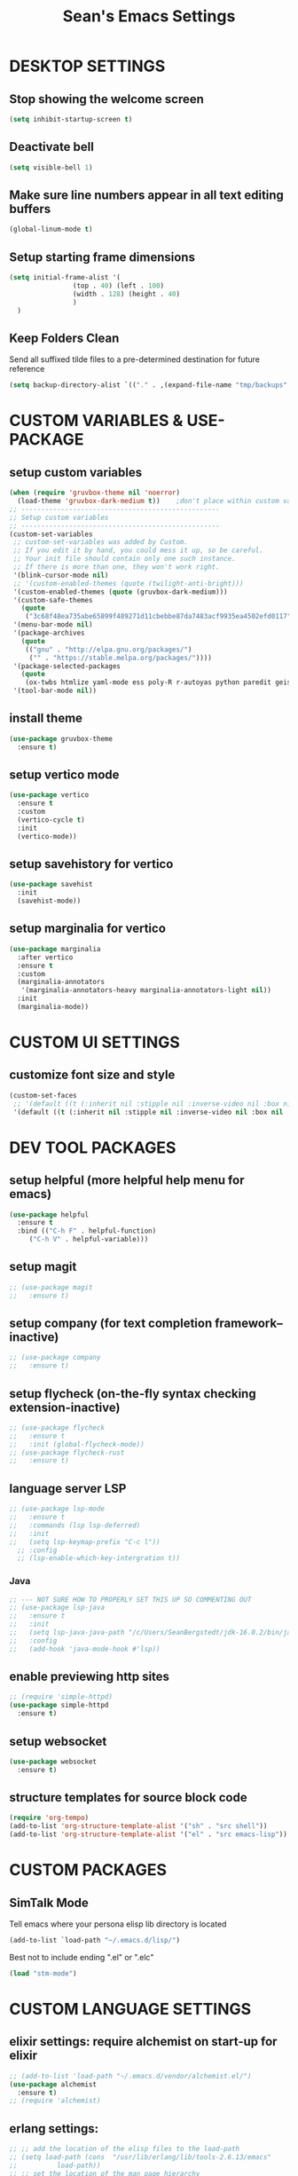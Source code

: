 #+STARTUP: overview
#+TITLE: Sean's Emacs Settings
#+CREATOR: Sean Bergstedt
#+PROPERTY: header-args:emacs-lisp :tangle ~/.emacs.d/config.el :mkdirp yes

* DESKTOP SETTINGS
** Stop showing the welcome screen
#+begin_src emacs-lisp
  (setq inhibit-startup-screen t)
#+END_SRC
** Deactivate bell
#+begin_src emacs-lisp
  (setq visible-bell 1)
#+END_SRC
** Make sure line numbers appear in all text editing buffers
#+begin_src emacs-lisp
  (global-linum-mode t)
#+END_SRC
** Setup starting frame dimensions
#+begin_src emacs-lisp
  (setq initial-frame-alist '(
			      (top . 40) (left . 100)
			      (width . 128) (height . 40)
			      )
	)
#+END_SRC
** Keep Folders Clean
Send all suffixed tilde files to a pre-determined destination for future reference
#+begin_src emacs-lisp
  (setq backup-directory-alist `(("." . ,(expand-file-name "tmp/backups" user-emacs-directory))))
#+end_src
* CUSTOM VARIABLES & USE-PACKAGE
** setup custom variables
#+begin_src emacs-lisp
  (when (require 'gruvbox-theme nil 'noerror)
    (load-theme 'gruvbox-dark-medium t)) 	;don't place within custom variables (below)
  ;; --------------------------------------------------
  ;; Setup custom variables
  ;; --------------------------------------------------
  (custom-set-variables
   ;; custom-set-variables was added by Custom.
   ;; If you edit it by hand, you could mess it up, so be careful.
   ;; Your init file should contain only one such instance.
   ;; If there is more than one, they won't work right.
   '(blink-cursor-mode nil)
   ;; '(custom-enabled-themes (quote (twilight-anti-bright)))
   '(custom-enabled-themes (quote (gruvbox-dark-medium)))
   '(custom-safe-themes
     (quote
      ("3c68f48ea735abe65899f489271d11cbebbe87da7483acf9935ea4502efd0117" "b25040da50ef56b81165676fdf1aecab6eb2c928fac8a1861c5e7295d2a8d4dd" "95db78d85e3c0e735da28af774dfa59308db832f84b8a2287586f5b4f21a7a5b" "e6d83e70d2955e374e821e6785cd661ec363091edf56a463d0018dc49fbc92dd" default)))
   '(menu-bar-mode nil)
   '(package-archives
     (quote
      (("gnu" . "http://elpa.gnu.org/packages/")
       ("" . "https://stable.melpa.org/packages/"))))
   '(package-selected-packages
     (quote
      (ox-twbs htmlize yaml-mode ess poly-R r-autoyas python paredit geiser multi-term gruvbox-theme exwm alchemist))) ;twilight-anti-bright-theme
   '(tool-bar-mode nil))
#+END_SRC
** install theme
#+begin_src emacs-lisp
  (use-package gruvbox-theme
    :ensure t)
#+end_src
** setup vertico mode
#+begin_src emacs-lisp
  (use-package vertico
    :ensure t
    :custom
    (vertico-cycle t)
    :init
    (vertico-mode))
#+end_src
** setup savehistory for vertico
#+begin_src emacs-lisp
  (use-package savehist
    :init
    (savehist-mode))
#+end_src
** setup marginalia for vertico
#+begin_src emacs-lisp
  (use-package marginalia
    :after vertico
    :ensure t
    :custom
    (marginalia-annotators
     '(marginalia-annotators-heavy marginalia-annotators-light nil))
    :init
    (marginalia-mode))
#+end_src

* CUSTOM UI SETTINGS
** customize font size and style
#+begin_src emacs-lisp
  (custom-set-faces
   ;; '(default ((t (:inherit nil :stipple nil :inverse-video nil :box nil :strike-through nil :overline nil :underline nil :slant normal :weight normal :height 105 :width normal :foundry "outline" :family "DejaVu Sans Mono")))))
   '(default ((t (:inherit nil :stipple nil :inverse-video nil :box nil :strike-through nil :overline nil :underline nil :slant normal :weight normal :height 105 :width normal :foundry "outline" :family nil)))))
#+END_SRC
* DEV TOOL PACKAGES
** setup helpful (more helpful help menu for emacs)
#+begin_src emacs-lisp
  (use-package helpful
    :ensure t
    :bind (("C-h F" . helpful-function)
	   ("C-h V" . helpful-variable)))
#+end_src
** setup magit
#+begin_src emacs-lisp
  ;; (use-package magit
  ;;   :ensure t)
#+end_src
** setup company (for text completion framework--inactive)
#+begin_src emacs-lisp
  ;; (use-package company
  ;;   :ensure t)
#+end_src
** setup flycheck (on-the-fly syntax checking extension-inactive)
#+begin_src emacs-lisp
  ;; (use-package flycheck
  ;;   :ensure t
  ;;   :init (global-flycheck-mode))
  ;; (use-package flycheck-rust
  ;;   :ensure t)
#+end_src
** language server LSP
#+begin_src emacs-lisp
  ;; (use-package lsp-mode
  ;;   :ensure t
  ;;   :commands (lsp lsp-deferred)
  ;;   :init
  ;;   (setq lsp-keymap-prefix "C-c l"))
    ;; :config
    ;; (lsp-enable-which-key-intergration t))
#+end_src
*** Java
#+begin_src emacs-lisp
  ;; --- NOT SURE HOW TO PROPERLY SET THIS UP SO COMMENTING OUT
  ;; (use-package lsp-java
  ;;   :ensure t
  ;;   :init
  ;;   (setq lsp-java-java-path "/c/Users/SeanBergstedt/jdk-16.0.2/bin/java.exe")
  ;;   :config
  ;;   (add-hook 'java-mode-hook #'lsp))
#+end_src
** enable previewing http sites
#+begin_src emacs-lisp
  ;; (require 'simple-httpd)
  (use-package simple-httpd
    :ensure t)
#+end_src
** setup websocket
#+begin_src emacs-lisp
  (use-package websocket
    :ensure t)
#+end_src
** structure templates for source block code
#+begin_src emacs-lisp
  (require 'org-tempo)
  (add-to-list 'org-structure-template-alist '("sh" . "src shell"))
  (add-to-list 'org-structure-template-alist '("el" . "src emacs-lisp"))
#+end_src
* CUSTOM PACKAGES
** SimTalk Mode
   Tell emacs where your persona elisp lib directory is located
#+begin_src emacs-lisp
(add-to-list `load-path "~/.emacs.d/lisp/")
#+END_SRC
   Best not to include ending ".el" or ".elc"
#+begin_src emacs-lisp
(load "stm-mode")
#+END_SRC
* CUSTOM LANGUAGE SETTINGS
** elixir settings: require alchemist on start-up for elixir
#+begin_src emacs-lisp
  ;; (add-to-list 'load-path "~/.emacs.d/vendor/alchemist.el/")
  (use-package alchemist
    :ensure t)
  ;; (require 'alchemist)
#+END_SRC
** erlang settings:
#+begin_src emacs-lisp
;; ;; add the location of the elisp files to the load-path
;; (setq load-path (cons  "/usr/lib/erlang/lib/tools-2.6.13/emacs"
;;          load-path))
;; ;; set the location of the man page hierarchy
;; (setq erlang-root-dir "/usr/lib/erlang")
;; ;; add the home of the erlang binaries to the exec-path
;; (setq exec-path (cons "/usr/lib/bin" exec-path))
;; ;; load and eval the erlang-start package to set up 
;; ;; everything else 
;; (require 'erlang-start)
#+END_SRC
** R settings: set R as program for ess
#+begin_src emacs-lisp
(setq inferior-ess-r-program "R")
(add-hook 'ess-mode-hook
          (lambda () 
            (ess-toggle-underscore nil)))
#+END_SRC
** java settings
#+begin_src emacs-lisp
(add-hook 'java-mode-hook (lambda ()
			    (setq c-basic-offset 2
				  tab-width 2
				  indent-tabs-mode t)))
#+END_SRC
** common lisp settings: sbcl
#+begin_src emacs-lisp
;;(load (expand-file-name "~/quicklisp/slime-helper.el"))
;; Replace "sbcl" with the path to your implementation
;;(setq inferior-lisp-program "sbcl")
#+END_SRC
** simtalk: setup files ending in ".stm" to open in mystm-mode
#+begin_src emacs-lisp
(add-to-list 'auto-mode-alist '("\\.stm\\'" . mystm-mode))
(when (fboundp 'mystm-mode)

  (defun my-insert-tab-char ()
    "Insert a tab char. (ASCII 9, \t)"
    (interactive)
    (insert "\t"))

  (defun my-tab-config ()
    ;; setup tab char behavior
    (local-set-key (kbd "TAB") 'my-insert-tab-char)  
    )
  
  (add-hook 'mystm-mode-hook 'my-tab-config)
  )
#+END_SRC
** rust settings for racer
#+begin_src emacs-lisp
  (add-hook 'rust-mode-hook #'racer-mode)
  (add-hook 'racer-mode-hook #'eldoc-mode)
  (add-hook 'racer-mode-hook #'company-mode)
  (use-package rust-mode
    :ensure t)
  ;; (require 'rust-mode)
  (define-key rust-mode-map(kbd "TAB") #'company-indent-or-complete-common)
  (setq company-tooltip-align-annotations t)
#+END_SRC
* EXTRA KEY BINDINGS
** fill width comment line break
#+begin_src emacs-lisp
(defun comment-line-break (&optional arg)
  "Add dashed line break comment"
  (interactive "*P")
  (comment-normalize-vars)
  (if (and (not (region-active-p)) (not (looking-at "[ \t]*$")))
      (comment-or-uncomment-region (line-beginning-position) (line-end-position))
    (comment-dwim arg))
  (insert-char ?- 50))
  ;; (insert-char ? 20))
(global-set-key (kbd "C-M-;") `comment-line-break)
#+END_SRC
** fill width comment box
#+begin_src emacs-lisp
(defun bjm-comment-box (b e)
  "draw a box comment around the region but arrange for the region to extend to at least the fill column.
place the point after the comment box."
  (interactive "r")
  (let ((e (copy-marker e t)))
    (goto-char b)
    (end-of-line)
    (insert-char ? (- fill-column (current-column)))
    (comment-box b e 1)
    (goto-char e)
    (set-marker e nil)))
;; create comment box
(global-set-key (kbd "C-c b b") `bjm-comment-box)
#+END_SRC
** helper used by move-text-* functions
#+begin_src emacs-lisp
(defun move-text-internal (arg)
  (cond
   ((and mark-active transient-mark-mode)
    (if (> (point) (mark))
        (exchange-point-and-mark))
    (let ((column (current-column))
          (text (delete-and-extract-region (point) (mark))))
      (forward-line arg)
      (move-to-column column t)
      (set-mark (point))
      (insert text)
      (exchange-point-and-mark)
      (setq deactivate-mark nil)))
   (t
    (let ((column (current-column)))
      (beginning-of-line)
      (when (or (> arg 0) (not (bobp)))
        (forward-line)
        (when (or (< arg 0) (not (eobp)))
          (transpose-lines arg)
          (when (and (eval-when-compile
                       '(and (>= emacs-major-version 24)
                             (>= emacs-minor-version 3)))
                     (< arg 0))
            (forward-line -1)))
        (forward-line -1))
      (move-to-column column t)))))
#+END_SRC
** move line down:  M-S-down
#+begin_src emacs-lisp
(defun move-text-down (arg)
  "Move region (transient-mark-mode active) or current line
  arg lines down."
  (interactive "*p")
  (move-text-internal arg))
(global-set-key [M-S-down] 'move-text-down)
#+END_SRC
** move line up: M-S-up
#+begin_src emacs-lisp
(defun move-text-up (arg)
  "Move region (transient-mark-mode active) or current line
  arg lines up."
  (interactive "*p")
  (move-text-internal (- arg)))
(global-set-key [M-S-up] 'move-text-up)
#+END_SRC
* ORG MODE SETTINGS
** enable org mode and make org mode work with files ending in .org
#+begin_src emacs-lisp
  ;; Enable Org mode
  (require 'org)
  ;; Make Org mode work with files ending in .org
  ;; (add-to-list 'auto-mode-alist '("\\.org$" . org-mode))
  ;; The above is the default in recent emacs
  (define-key global-map "\C-cl" 'org-store-link)
  (define-key global-map "\C-ca" 'org-agenda)
  (setq org-log-done t)
  (add-hook 'org-mode-hook #'visual-line-mode) ;line wrap
  (setq org-hide-leading-stars t)
  ;; source code tab works on native language within src block
  (setq org-src-tab-acts-natively t)
#+END_SRC
** set directories for org agenda
#+begin_src emacs-lisp
(setq org-agenda-files (append
			(file-expand-wildcards "~/org/gtd/gtd.org")
			(file-expand-wildcards "~/org/gtd/inbox.org")
			(file-expand-wildcards "~/org/gtd/tickler.org")))
#+END_SRC
** setup org capture templates for gtd
#+begin_src emacs-lisp
(setq org-capture-templates '(("t" "Todo [inbox]" entry
                               (file+headline "~/org/gtd/inbox.org" "Tasks")
                               "* TODO %i%?")
                              ("T" "Tickler" entry
                               (file+headline "~/org/gtd/tickler.org" "Tickler")
                               "* %i%? \n %U")))
#+END_SRC
** setup org refile targets
#+begin_src emacs-lisp
(setq org-refile-targets '(("~/org/gtd/gtd.org" :maxlevel . 3)
			   ("~/org/gtd/someday.org" :level . 1)
			   ("~/org/gtd/tickler.org" :maxlevel . 2)))
#+END_SRC
** setup org todo keywords
#+begin_src emacs-lisp
(setq org-todo-keywords '((sequence "TODO(t)" "WAITING(w)" "|" "DONE(d)" "CANCELLED(c)")))
#+END_SRC
** setup custom org agenda commands
#+begin_src emacs-lisp
  (setq org-agenda-custom-commands 
	'(("w" "At Work" tags-todo "@work" ((org-agenda-overriding-header "Work")
	    (org-agenda-skip-function #'my-org-agenda-skip-all-siblings-but-first)))
	  ("h" "At Home" tags-todo "@home" ((org-agenda-overriding-header "Home")
	    (org-agenda-skip-function #'my-org-agenda-skip-all-siblings-but-first)))
	  ("r" "On the Road" tags-todo "@road" ((org-agenda-overriding-header "Road")
	    (org-agenda-skip-function #'my-org-agenda-skip-all-siblings-but-first)))))

  ;; HELPER FUNCTIONS
  (defun my-org-agenda-skip-all-siblings-but-first ()
    "Skip all but the first non-done entry."
    (let (should-skip-entry)
      (unless (org-current-is-todo)
	(setq should-skip-entry t))
      (save-excursion
	(while (and (not should-skip-entry) (org-goto-sibling t))
	  (when (org-current-is-todo)
	    (setq should-skip-entry t))))
      (when should-skip-entry
	(or (outline-next-heading)
	    (goto-char (point-max))))))

  (defun org-current-is-todo ()
    (string= "TODO" (org-get-todo-state)))
#+END_SRC
** export html setup
#+begin_src emacs-lisp
(setq org-html-htmlize-output-type 'css)
#+END_SRC
** twitter bootstrap
#+begin_src emacs-lisp
  ;; (require 'ox-twbs)
  (use-package ox-twbs
    :ensure t)
#+END_SRC
** enable export of latex
#+begin_src emacs-lisp
  (require 'ox-latex)			;manually saved to elpa folder
  (unless (boundp 'org-latex-classes)
    (setq org-latex-classes nil))
  ;; (add-to-list 'org-latex-classes
  ;;              '("article"
  ;;                "\\documentclass{article}"
  ;;                ("\\section{%s}" . "\\section*{%s}")))
  ;; --------------------------------------------------
  ;; the original modifications
  (add-to-list 'org-latex-classes
	       '("article"
		 "\\documentclass{article}"
		 ("\\section{%s}" . "\\section*{%s}")
		 ("\\subsection{%s}" . "\\subsection*{%s}")
		 ("\\subsubsection{%s}" . "\\subsubsection*{%s}")
		 ("\\paragraph{%s}" . "\\paragraph*{%s}")
		 ("\\subparagraph{%s}" . "\\subparagraph*{%s}")))
  ;; (add-to-list 'org-latex-classes
  ;; 	     '("book"
  ;; 	       "\\documentclass{book}"
  ;; 	       ("\\part{%s}" . "\\part*{%s}")
  ;; 	       ("\\chapter{%s}" . "\\chapter*{%s}")
  ;; 	       ("\\section{%s}" . "\\section*{%s}")
  ;; 	       ("\\subsection{%s}" . "\\subsection*{%s}")
  ;; 	       ("\\subsubsection{%s}" . "\\subsubsection*{%s}")))
  ;; --------------------------------------------------
  ;; (with-eval-after-load 'ox-latex
  (add-to-list 'org-latex-classes
	       '("org-plain-latex"
		 "\\documentclass{article}
	     [NO-DEFAULT-PACKAGES]
	     [PACKAGES]
	     [EXTRA]"
		 ("\\section{%s}" . "\\section*{%s}")
		 ("\\subsection{%s}" . "\\subsection*{%s}")
		 ("\\subsubsection{%s}" . "\\subsubsection*{%s}")
		 ("\\paragraph{%s}" . "\\paragraph*{%s}")
		 ("\\subparagraph{%s}" . "\\subparagraph*{%s}")))
  (put 'downcase-region 'disabled nil)
#+END_SRC
** setup org-mode key bindings
#+begin_src emacs-lisp
  (global-set-key (kbd "C-c l") 'org-store-link)
  (global-set-key (kbd "C-c a") 'org-agenda)
  (global-set-key (kbd "C-c c") 'org-capture)
#+END_SRC
** setup plantuml
#+begin_src emacs-lisp
  (use-package plantuml-mode
    :ensure t)
  (setq plantuml-default-exec-mode 'jar)
  (setq plantuml-jar-path "~/org/lib/plantuml-1.2022.2.jar")
  ;; fix problem with autoindenting
  (setq org-adapt-indentation nil)
  ;; (setq org-plantuml-jar-path
  (setq org-plantuml-jar-path (expand-file-name "~/org/lib/plantuml-1.2022.2.jar"))
  ;; enable plantuml-mode for PLANTUML files
  (add-to-list 'org-src-lang-modes '("plantuml" . plantuml))
  (add-to-list 'auto-mode-alist '("\\.plantuml\\'" . plantuml-mode))

  (with-eval-after-load 'org
    (org-babel-do-load-languages
     'org-babel-load-languages
     '(;; other Babel languages
       (plantuml . t))))
#+END_SRC
** setup reveal (for html presentations)
#+begin_src emacs-lisp
  ;; (add-to-list 'load-path "~/org/lib/org-reveal/")
  ;; (require 'ox-reveal) 			;manually installed
  ;; ;; (use-package org-reveal
  ;; ;;   :ensure t)
#+end_src
** setup org-roam repository and configurations
#+begin_src emacs-lisp :lexical t
  ;; dependencies for org-roam
  (use-package emacsql-sqlite3
    :ensure t)
  ;;;;;;;;;;;;;;;;;;;;;;;;;;;;;;;;;;;;;;;;;;;;;;;;;;;;;;;;;;;;;;;;;;;;;;;;;;
  ;; BEGIN HELPER FUNCTIONS                                               ;;
  ;;;;;;;;;;;;;;;;;;;;;;;;;;;;;;;;;;;;;;;;;;;;;;;;;;;;;;;;;;;;;;;;;;;;;;;;;;
  ;; --------------------------------------------------
  ;; insert topic node immediately without opening buffer
  ;; --------------------------------------------------
  (defun org-roam-node-insert-immediate (arg &rest args)
    (interactive "P")
    (let ((args (push arg args))
	  (org-roam-capture-templates (list (append (car org-roam-capture-templates)
						    '(:immediate-finish t)))))
      (apply #'org-roam-node-insert args)))
  ;; --------------------------------------------------
  ;; Keep an inbox of notes and tasks
  ;; --------------------------------------------------
  (defun my/org-roam-capture-inbox ()
    (interactive)
    (org-roam-capture- :node (org-roam-node-create)
		       :templates '(("i" "inbox" plain "** %?"
				     :if-new (file+head "Inbox.org" "#+title: Inbox\n")))))
  ;; --------------------------------------------------
  ;; build org agenda from org-roam notes
  ;; --------------------------------------------------
  ;; (defun my/org-roam-filter-by-tag (tag-name)
  ;;   (lambda (node)
  ;;     (member tag-name (org-roam-node-tags node))))
  (defun my/org-roam-list-notes-by-tag (tag-name)
    (mapcar #'org-roam-node-file
	    (seq-filter
	     (lambda (node)
	       (member "Project" (org-roam-node-tags node)))
	     ;; (my/org-roam-filter-by-tag tag-name)
	     (org-roam-node-list))))
  (defun my/org-roam-refresh-agenda-list ()
    (interactive)
    (setq org-agenda-files (my/org-roam-list-notes-by-tag "Project")))
  ;; --------------------------------------------------
  ;; selecting from a liste of notes with a specific tag
  ;; --------------------------------------------------
  (defun my/org-roam-project-finalize-hook ()
    "Adds the captured project file to `org-agenda-files' if the
    capture was not aborted."
    ;; Remove the hook since it was added temporarily
    (remove-hook 'org-capture-after-finalize-hook #'my/org-roam-project-finalize-hook)
    ;; Add project file to the agenda list if the capture was confirmed
    (unless org-note-abort
      (with-current-buffer (org-capture-get :buffer)
	(add-to-list 'org-agenda-files (buffer-file-name)))))
  (defun my/org-roam-find-project ()
    (interactive)
    ;; Add the project file to the agenda after capture is finished
    (add-hook 'org-capture-after-finalize-hook #'my/org-roam-project-finalize-hook)
    ;; Select a project file to open, creating it if necessary
    (org-roam-node-find
     nil
     nil
     (lambda (node)
       (member "Project" (org-roam-node-tags node)))
     ;; (my/org-roam-filter-by-tag "Project")
     :templates
     '(("p" "project" plain (file "~/org-roam/templates/ProjectTemplate.org")
	:if-new (file+head "%<%Y%m%d%H%M%S>-${slug}.org" "#+title: ${title}\n#+category: \n#+filetags: Project\n#+date: %U\n")
	:unnarrowed t))))
  ;; --------------------------------------------------
  ;; capture tasks directly into a specific project
  ;; --------------------------------------------------
  (defun my/org-roam-capture-task ()
    (interactive)
    ;; Add the project file to the agenda after capture is finished
    (add-hook 'org-capture-after-finalize-hook #'my/org-roam-project-finalize-hook)

    ;; Capture the new task, creating the project file if necessary
    (org-roam-capture- :node (org-roam-node-read
			      nil
			      (lambda (node)
				(member "Project" (org-roam-node-tags node))))
		       ;; (my/org-roam-filter-by-tag "Project"))
		       :templates '(("p" "project" plain "** TODO %?"
				     :if-new (file+head+olp "%<%Y%m%d%H%M%S>-${slug}.org"
							    "#+title: ${title}\n#+category: \n#+filetags: Project\n#+date: %U\n"
							    ("Tasks"))))))
  ;; --------------------------------------------------
  ;; automatically copy completed tasks to dailies
  ;; --------------------------------------------------
  (defun my/org-roam-copy-todo-to-today ()
    (interactive)
    (let ((org-refile-keep t) ;; Set this to nil to delete the original!
	  (org-roam-dailies-capture-templates
	   '(("t" "tasks" entry "%?"
	      :if-new (file+head+olp "%<%Y-%m-%d>.org" "#+title: %<%Y-%m-%d>\n" ("Accomplishments")))))
	  (org-after-refile-insert-hook #'save-buffer)
	  today-file
	  pos)
      (save-window-excursion
	(org-roam-dailies--capture (current-time) t)
	(setq today-file (buffer-file-name))
	(setq pos (point)))
      ;; Only refile if the target file is different than the current file
      (unless (equal (file-truename today-file)
		     (file-truename (buffer-file-name)))
	(org-refile nil nil (list "Accomplishments" today-file nil pos)))))

  (add-to-list 'org-after-todo-state-change-hook
	       (lambda ()
		 (when (equal org-state "DONE")
		   (my/org-roam-copy-todo-to-today))))
  ;;;;;;;;;;;;;;;;;;;;;;;;;;;;;;;;;;;;;;;;;;;;;;;;;;;;;;;;;;;;;;;;;;;;;;;;;;
  ;; END HELPER FUNCTIONS                                                 ;;
  ;;;;;;;;;;;;;;;;;;;;;;;;;;;;;;;;;;;;;;;;;;;;;;;;;;;;;;;;;;;;;;;;;;;;;;;;;;

  ;; org-roam setup
  (use-package org-roam
    :ensure t
    :init
    (setq org-roam-v2-ack t)
    ;; (setq org-roam-node-display-template "${directories:10} ${tags:10} ${title:100} ${backlinkscount:6}")
    :custom
    (org-roam-directory (file-truename "~/org-roam"))
    (org-roam-completion-everywhere t)
    (org-roam-capture-templates
     '(("t" "topic" plain
	(file "~/org-roam/templates/Topic.org" )
	:if-new (file+head "%<%Y%m%d%H%M%S>-${slug}.org" "#+title: ${title}\n#+date: %U\n")
	:unnarrowed t)
       ("u" "quote" plain
	(file "~/org-roam/templates/QuoteTemplate.org")
	:if-new (file+head "%<%Y%m%d%H%M%S>-${slug}.org" "#+title: ${title}\n#+filetags: Quote\n#+date: %U\n")
	:unnarrowed t)
       ("b" "book reference" plain
	(file "~/org-roam/templates/BookNoteTemplate.org")
	:if-new (file+head "%<%Y%m%d%H%M%S>-${slug}.org" "#+title: ${title}\n#+filetags: Reference Document\n#+date: %U\n")
	:unnarrowed t)
       ("p" "project" plain
	(file "~/org-roam/templates/ProjectTemplate.org")
	:if-new (file+head "%<%Y%m%d%H%M%S>-${slug}.org" "#+title: ${title}\n#+category: \n#+filetags: Project\n#+date: %U\n")
	:unnarrowed t)
       ("g" "graphic" plain
	(file "~/org-roam/templates/Graphic.org" )
	:if-new (file+head "%<%Y%m%d%H%M%S>-${slug}.org" "#+title: ${title}\n#+date: %U\n")
	:unnarrowed t)))
    (org-roam-dailies-capture-templates
     '(("d" "default" entry "* %<%I:%M %p>: \n%?"
	:if-new (file+head "%<%Y-%m-%d>.org" "#+title: %<%Y-%m-%d>\n"))))
    :bind (("C-c n l" . org-roam-buffer-toggle)
	   ("C-c n f" . org-roam-node-find)
	   ("C-c n i" . org-roam-node-insert)
	   ("C-c n I" . org-roam-node-insert-immediate)
	   ("C-c n b" . my/org-roam-capture-inbox)
	   ("C-c n p" . my/org-roam-find-project)
	   ("C-c n t" . my/org-roam-capture-task)
	   :map org-mode-map
	   ("C-M-i" . completion-at-point))
    :bind-keymap
    ("C-c n d" . org-roam-dailies-map)
    :config
    (require 'org-roam-dailies)		;ensure the keymap is available
    ;; (org-roam-setup)
    (org-roam-db-autosync-mode)
    (my/org-roam-refresh-agenda-list))   ;; Build the agenda list the first time for the session)
  ;; --- END HELPER FUNCTIONS ---
#+end_src
